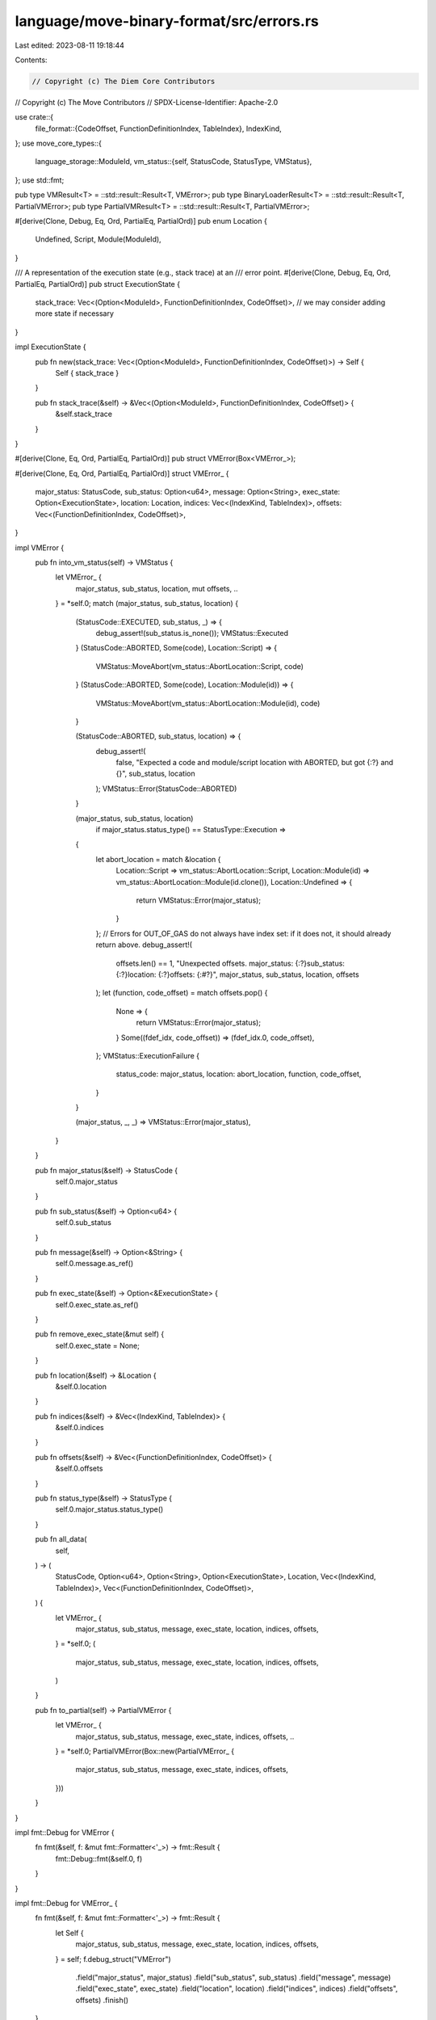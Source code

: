 language/move-binary-format/src/errors.rs
=========================================

Last edited: 2023-08-11 19:18:44

Contents:

.. code-block:: rs

    // Copyright (c) The Diem Core Contributors
// Copyright (c) The Move Contributors
// SPDX-License-Identifier: Apache-2.0

use crate::{
    file_format::{CodeOffset, FunctionDefinitionIndex, TableIndex},
    IndexKind,
};
use move_core_types::{
    language_storage::ModuleId,
    vm_status::{self, StatusCode, StatusType, VMStatus},
};
use std::fmt;

pub type VMResult<T> = ::std::result::Result<T, VMError>;
pub type BinaryLoaderResult<T> = ::std::result::Result<T, PartialVMError>;
pub type PartialVMResult<T> = ::std::result::Result<T, PartialVMError>;

#[derive(Clone, Debug, Eq, Ord, PartialEq, PartialOrd)]
pub enum Location {
    Undefined,
    Script,
    Module(ModuleId),
}

/// A representation of the execution state (e.g., stack trace) at an
/// error point.
#[derive(Clone, Debug, Eq, Ord, PartialEq, PartialOrd)]
pub struct ExecutionState {
    stack_trace: Vec<(Option<ModuleId>, FunctionDefinitionIndex, CodeOffset)>,
    // we may consider adding more state if necessary
}

impl ExecutionState {
    pub fn new(stack_trace: Vec<(Option<ModuleId>, FunctionDefinitionIndex, CodeOffset)>) -> Self {
        Self { stack_trace }
    }

    pub fn stack_trace(&self) -> &Vec<(Option<ModuleId>, FunctionDefinitionIndex, CodeOffset)> {
        &self.stack_trace
    }
}

#[derive(Clone, Eq, Ord, PartialEq, PartialOrd)]
pub struct VMError(Box<VMError_>);

#[derive(Clone, Eq, Ord, PartialEq, PartialOrd)]
struct VMError_ {
    major_status: StatusCode,
    sub_status: Option<u64>,
    message: Option<String>,
    exec_state: Option<ExecutionState>,
    location: Location,
    indices: Vec<(IndexKind, TableIndex)>,
    offsets: Vec<(FunctionDefinitionIndex, CodeOffset)>,
}

impl VMError {
    pub fn into_vm_status(self) -> VMStatus {
        let VMError_ {
            major_status,
            sub_status,
            location,
            mut offsets,
            ..
        } = *self.0;
        match (major_status, sub_status, location) {
            (StatusCode::EXECUTED, sub_status, _) => {
                debug_assert!(sub_status.is_none());
                VMStatus::Executed
            }
            (StatusCode::ABORTED, Some(code), Location::Script) => {
                VMStatus::MoveAbort(vm_status::AbortLocation::Script, code)
            }
            (StatusCode::ABORTED, Some(code), Location::Module(id)) => {
                VMStatus::MoveAbort(vm_status::AbortLocation::Module(id), code)
            }

            (StatusCode::ABORTED, sub_status, location) => {
                debug_assert!(
                    false,
                    "Expected a code and module/script location with ABORTED, but got {:?} and {}",
                    sub_status, location
                );
                VMStatus::Error(StatusCode::ABORTED)
            }

            (major_status, sub_status, location)
                if major_status.status_type() == StatusType::Execution =>
            {
                let abort_location = match &location {
                    Location::Script => vm_status::AbortLocation::Script,
                    Location::Module(id) => vm_status::AbortLocation::Module(id.clone()),
                    Location::Undefined => {
                        return VMStatus::Error(major_status);
                    }
                };
                // Errors for OUT_OF_GAS do not always have index set: if it does not, it should already return above.
                debug_assert!(
                    offsets.len() == 1,
                    "Unexpected offsets. major_status: {:?}\
                    sub_status: {:?}\
                    location: {:?}\
                    offsets: {:#?}",
                    major_status,
                    sub_status,
                    location,
                    offsets
                );
                let (function, code_offset) = match offsets.pop() {
                    None => {
                        return VMStatus::Error(major_status);
                    }
                    Some((fdef_idx, code_offset)) => (fdef_idx.0, code_offset),
                };
                VMStatus::ExecutionFailure {
                    status_code: major_status,
                    location: abort_location,
                    function,
                    code_offset,
                }
            }

            (major_status, _, _) => VMStatus::Error(major_status),
        }
    }

    pub fn major_status(&self) -> StatusCode {
        self.0.major_status
    }

    pub fn sub_status(&self) -> Option<u64> {
        self.0.sub_status
    }

    pub fn message(&self) -> Option<&String> {
        self.0.message.as_ref()
    }

    pub fn exec_state(&self) -> Option<&ExecutionState> {
        self.0.exec_state.as_ref()
    }

    pub fn remove_exec_state(&mut self) {
        self.0.exec_state = None;
    }

    pub fn location(&self) -> &Location {
        &self.0.location
    }

    pub fn indices(&self) -> &Vec<(IndexKind, TableIndex)> {
        &self.0.indices
    }

    pub fn offsets(&self) -> &Vec<(FunctionDefinitionIndex, CodeOffset)> {
        &self.0.offsets
    }

    pub fn status_type(&self) -> StatusType {
        self.0.major_status.status_type()
    }

    pub fn all_data(
        self,
    ) -> (
        StatusCode,
        Option<u64>,
        Option<String>,
        Option<ExecutionState>,
        Location,
        Vec<(IndexKind, TableIndex)>,
        Vec<(FunctionDefinitionIndex, CodeOffset)>,
    ) {
        let VMError_ {
            major_status,
            sub_status,
            message,
            exec_state,
            location,
            indices,
            offsets,
        } = *self.0;
        (
            major_status,
            sub_status,
            message,
            exec_state,
            location,
            indices,
            offsets,
        )
    }

    pub fn to_partial(self) -> PartialVMError {
        let VMError_ {
            major_status,
            sub_status,
            message,
            exec_state,
            indices,
            offsets,
            ..
        } = *self.0;
        PartialVMError(Box::new(PartialVMError_ {
            major_status,
            sub_status,
            message,
            exec_state,
            indices,
            offsets,
        }))
    }
}

impl fmt::Debug for VMError {
    fn fmt(&self, f: &mut fmt::Formatter<'_>) -> fmt::Result {
        fmt::Debug::fmt(&self.0, f)
    }
}

impl fmt::Debug for VMError_ {
    fn fmt(&self, f: &mut fmt::Formatter<'_>) -> fmt::Result {
        let Self {
            major_status,
            sub_status,
            message,
            exec_state,
            location,
            indices,
            offsets,
        } = self;
        f.debug_struct("VMError")
            .field("major_status", major_status)
            .field("sub_status", sub_status)
            .field("message", message)
            .field("exec_state", exec_state)
            .field("location", location)
            .field("indices", indices)
            .field("offsets", offsets)
            .finish()
    }
}

impl std::error::Error for VMError {}

#[derive(Clone)]
pub struct PartialVMError(Box<PartialVMError_>);

#[derive(Clone)]
struct PartialVMError_ {
    major_status: StatusCode,
    sub_status: Option<u64>,
    message: Option<String>,
    exec_state: Option<ExecutionState>,
    indices: Vec<(IndexKind, TableIndex)>,
    offsets: Vec<(FunctionDefinitionIndex, CodeOffset)>,
}

impl PartialVMError {
    pub fn all_data(
        self,
    ) -> (
        StatusCode,
        Option<u64>,
        Option<String>,
        Option<ExecutionState>,
        Vec<(IndexKind, TableIndex)>,
        Vec<(FunctionDefinitionIndex, CodeOffset)>,
    ) {
        let PartialVMError_ {
            major_status,
            sub_status,
            message,
            exec_state,
            indices,
            offsets,
        } = *self.0;
        (
            major_status,
            sub_status,
            message,
            exec_state,
            indices,
            offsets,
        )
    }

    pub fn finish(self, location: Location) -> VMError {
        let PartialVMError_ {
            major_status,
            sub_status,
            message,
            exec_state,
            indices,
            offsets,
        } = *self.0;
        VMError(Box::new(VMError_ {
            major_status,
            sub_status,
            message,
            exec_state,
            location,
            indices,
            offsets,
        }))
    }

    pub fn new(major_status: StatusCode) -> Self {
        Self(Box::new(PartialVMError_ {
            major_status,
            sub_status: None,
            message: None,
            exec_state: None,
            indices: vec![],
            offsets: vec![],
        }))
    }

    pub fn major_status(&self) -> StatusCode {
        self.0.major_status
    }

    pub fn with_sub_status(mut self, sub_status: u64) -> Self {
        debug_assert!(self.0.sub_status.is_none());
        self.0.sub_status = Some(sub_status);
        self
    }

    pub fn with_message(mut self, message: String) -> Self {
        debug_assert!(self.0.message.is_none());
        self.0.message = Some(message);
        self
    }

    pub fn with_exec_state(mut self, exec_state: ExecutionState) -> Self {
        debug_assert!(self.0.exec_state.is_none());
        self.0.exec_state = Some(exec_state);
        self
    }

    pub fn at_index(mut self, kind: IndexKind, index: TableIndex) -> Self {
        self.0.indices.push((kind, index));
        self
    }

    pub fn at_indices(mut self, additional_indices: Vec<(IndexKind, TableIndex)>) -> Self {
        self.0.indices.extend(additional_indices);
        self
    }

    pub fn at_code_offset(mut self, function: FunctionDefinitionIndex, offset: CodeOffset) -> Self {
        self.0.offsets.push((function, offset));
        self
    }

    pub fn at_code_offsets(
        mut self,
        additional_offsets: Vec<(FunctionDefinitionIndex, CodeOffset)>,
    ) -> Self {
        self.0.offsets.extend(additional_offsets);
        self
    }

    /// Append the message `message` to the message field of the VM status, and insert a seperator
    /// if the original message is non-empty.
    pub fn append_message_with_separator(
        mut self,
        separator: char,
        additional_message: String,
    ) -> Self {
        match self.0.message.as_mut() {
            Some(msg) => {
                if !msg.is_empty() {
                    msg.push(separator);
                }
                msg.push_str(&additional_message);
            }
            None => self.0.message = Some(additional_message),
        };
        self
    }
}

impl fmt::Display for Location {
    fn fmt(&self, f: &mut fmt::Formatter<'_>) -> fmt::Result {
        match self {
            Location::Undefined => write!(f, "UNDEFINED"),
            Location::Script => write!(f, "Script"),
            Location::Module(id) => write!(f, "Module {:?}", id),
        }
    }
}

impl fmt::Display for PartialVMError {
    fn fmt(&self, f: &mut fmt::Formatter<'_>) -> fmt::Result {
        let mut status = format!("PartialVMError with status {:#?}", self.0.major_status);

        if let Some(sub_status) = self.0.sub_status {
            status = format!("{} with sub status {}", status, sub_status);
        }

        if let Some(msg) = &self.0.message {
            status = format!("{} and message {}", status, msg);
        }

        for (kind, index) in &self.0.indices {
            status = format!("{} at index {} for {}", status, index, kind);
        }
        for (fdef, code_offset) in &self.0.offsets {
            status = format!(
                "{} at code offset {} in function definition {}",
                status, code_offset, fdef
            );
        }

        write!(f, "{}", status)
    }
}

impl fmt::Display for VMError {
    fn fmt(&self, f: &mut fmt::Formatter<'_>) -> fmt::Result {
        let mut status = format!("VMError with status {:#?}", self.0.major_status);

        if let Some(sub_status) = self.0.sub_status {
            status = format!("{} with sub status {}", status, sub_status);
        }

        status = format!("{} at location {}", status, self.0.location);

        if let Some(msg) = &self.0.message {
            status = format!("{} and message {}", status, msg);
        }

        for (kind, index) in &self.0.indices {
            status = format!("{} at index {} for {}", status, index, kind);
        }
        for (fdef, code_offset) in &self.0.offsets {
            status = format!(
                "{} at code offset {} in function definition {}",
                status, code_offset, fdef
            );
        }

        write!(f, "{}", status)
    }
}

////////////////////////////////////////////////////////////////////////////
/// Conversion functions from internal VM statuses into external VM statuses
////////////////////////////////////////////////////////////////////////////
impl From<VMError> for VMStatus {
    fn from(vm_error: VMError) -> VMStatus {
        vm_error.into_vm_status()
    }
}

pub fn vm_status_of_result<T>(result: VMResult<T>) -> VMStatus {
    match result {
        Ok(_) => VMStatus::Executed,
        Err(err) => err.into_vm_status(),
    }
}

pub fn offset_out_of_bounds(
    status: StatusCode,
    kind: IndexKind,
    target_offset: usize,
    target_pool_len: usize,
    cur_function: FunctionDefinitionIndex,
    cur_bytecode_offset: CodeOffset,
) -> PartialVMError {
    let msg = format!(
        "Index {} out of bounds for {} at bytecode offset {} in function {} while indexing {}",
        target_offset, target_pool_len, cur_bytecode_offset, cur_function, kind
    );
    PartialVMError::new(status)
        .with_message(msg)
        .at_code_offset(cur_function, cur_bytecode_offset)
}

pub fn bounds_error(
    status: StatusCode,
    kind: IndexKind,
    idx: TableIndex,
    len: usize,
) -> PartialVMError {
    let msg = format!(
        "Index {} out of bounds for {} while indexing {}",
        idx, len, kind
    );
    PartialVMError::new(status)
        .at_index(kind, idx)
        .with_message(msg)
}

pub fn verification_error(status: StatusCode, kind: IndexKind, idx: TableIndex) -> PartialVMError {
    PartialVMError::new(status).at_index(kind, idx)
}

impl fmt::Debug for PartialVMError {
    fn fmt(&self, f: &mut fmt::Formatter<'_>) -> fmt::Result {
        fmt::Debug::fmt(&self.0, f)
    }
}

impl fmt::Debug for PartialVMError_ {
    fn fmt(&self, f: &mut fmt::Formatter<'_>) -> fmt::Result {
        let Self {
            major_status,
            sub_status,
            message,
            exec_state,
            indices,
            offsets,
        } = self;
        f.debug_struct("PartialVMError")
            .field("major_status", major_status)
            .field("sub_status", sub_status)
            .field("message", message)
            .field("exec_state", exec_state)
            .field("indices", indices)
            .field("offsets", offsets)
            .finish()
    }
}

impl std::error::Error for PartialVMError {
    fn source(&self) -> Option<&(dyn std::error::Error + 'static)> {
        None
    }
}


